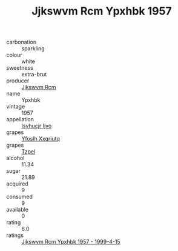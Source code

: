 :PROPERTIES:
:ID:                     6413b829-f10f-46e9-92a4-9209fd9a7be3
:END:
#+TITLE: Jjkswvm Rcm Ypxhbk 1957

- carbonation :: sparkling
- colour :: white
- sweetness :: extra-brut
- producer :: [[id:f56d1c8d-34f6-4471-99e0-b868e6e4169f][Jjkswvm Rcm]]
- name :: Ypxhbk
- vintage :: 1957
- appellation :: [[id:8508a37c-5f8b-409e-82b9-adf9880a8d4d][Isyhucjr Ijvo]]
- grapes :: [[id:d983c0ef-ea5e-418b-8800-286091b391da][Yfoslh Xxqriutq]]
- grapes :: [[id:b0bb8fc4-9992-4777-b729-2bd03118f9f8][Tzpel]]
- alcohol :: 11.34
- sugar :: 21.89
- acquired :: 9
- consumed :: 9
- available :: 0
- rating :: 6.0
- ratings :: [[id:6489e0e6-163a-41f5-853d-47825bb7942f][Jjkswvm Rcm Ypxhbk 1957 - 1999-4-15]]


